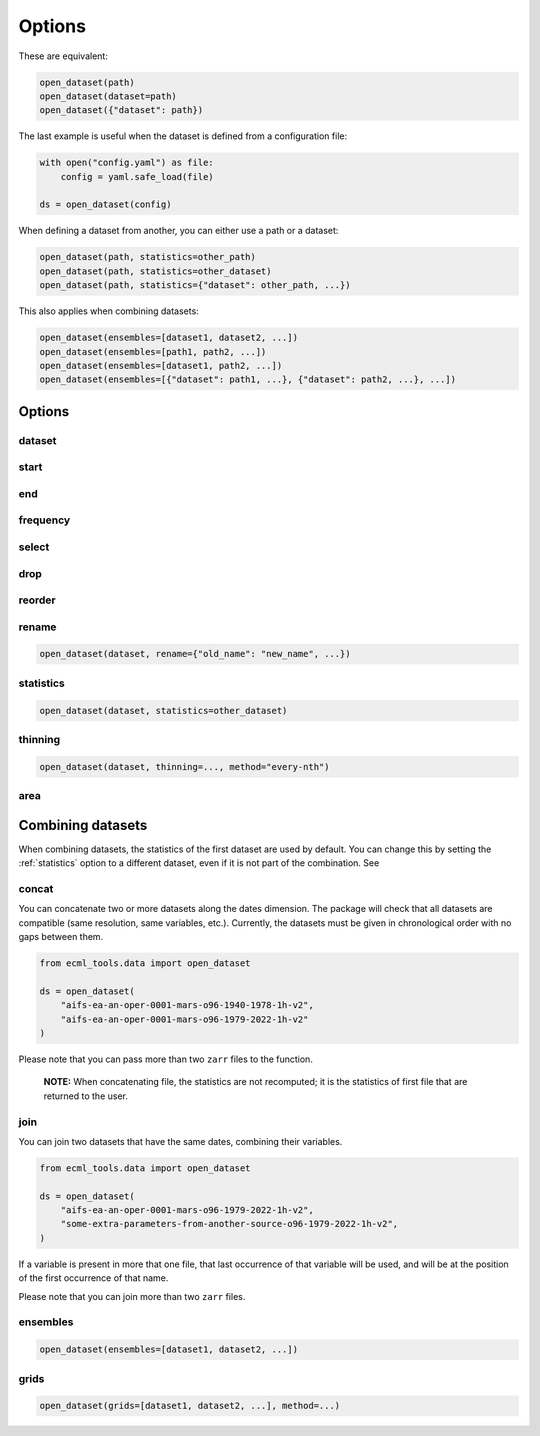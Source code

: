 #########
 Options
#########

These are equivalent:

.. code:: python

   open_dataset(path)
   open_dataset(dataset=path)
   open_dataset({"dataset": path})

The last example is useful when the dataset is defined from a
configuration file:

.. code:: python

   with open("config.yaml") as file:
       config = yaml.safe_load(file)

   ds = open_dataset(config)

When defining a dataset from another, you can either use a path or a
dataset:

.. code:: python

   open_dataset(path, statistics=other_path)
   open_dataset(path, statistics=other_dataset)
   open_dataset(path, statistics={"dataset": other_path, ...})

This also applies when combining datasets:

.. code:: python

   open_dataset(ensembles=[dataset1, dataset2, ...])
   open_dataset(ensembles=[path1, path2, ...])
   open_dataset(ensembles=[dataset1, path2, ...])
   open_dataset(ensembles=[{"dataset": path1, ...}, {"dataset": path2, ...}, ...])

*********
 Options
*********

dataset
=======

start
=====

end
===

frequency
=========

select
======

drop
====

reorder
=======

rename
======

.. code:: python

   open_dataset(dataset, rename={"old_name": "new_name", ...})

.. _statistics:

statistics
==========

.. code:: python

   open_dataset(dataset, statistics=other_dataset)

thinning
========

.. code:: python

   open_dataset(dataset, thinning=..., method="every-nth")

area
====

********************
 Combining datasets
********************

When combining datasets, the statistics of the first dataset are used by
default. You can change this by setting the :ref:`statistics` option to
a different dataset, even if it is not part of the combination. See

concat
======

You can concatenate two or more datasets along the dates dimension. The
package will check that all datasets are compatible (same resolution,
same variables, etc.). Currently, the datasets must be given in
chronological order with no gaps between them.

.. code:: python

   from ecml_tools.data import open_dataset

   ds = open_dataset(
       "aifs-ea-an-oper-0001-mars-o96-1940-1978-1h-v2",
       "aifs-ea-an-oper-0001-mars-o96-1979-2022-1h-v2"
   )

.. image:: concat.png
   :alt: Concatenation

Please note that you can pass more than two ``zarr`` files to the
function.

   **NOTE:** When concatenating file, the statistics are not recomputed;
   it is the statistics of first file that are returned to the user.

join
====

You can join two datasets that have the same dates, combining their
variables.

.. code:: python

   from ecml_tools.data import open_dataset

   ds = open_dataset(
       "aifs-ea-an-oper-0001-mars-o96-1979-2022-1h-v2",
       "some-extra-parameters-from-another-source-o96-1979-2022-1h-v2",
   )

.. image:: join.png
   :alt: Join

If a variable is present in more that one file, that last occurrence of
that variable will be used, and will be at the position of the first
occurrence of that name.

.. image:: overlay.png
   :alt: Overlay

Please note that you can join more than two ``zarr`` files.

ensembles
=========

.. code:: python

   open_dataset(ensembles=[dataset1, dataset2, ...])

grids
=====

.. code:: python

   open_dataset(grids=[dataset1, dataset2, ...], method=...)
